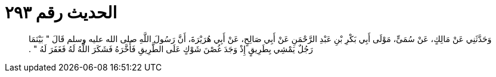 
= الحديث رقم ٢٩٣

[quote.hadith]
وَحَدَّثَنِي عَنْ مَالِكٍ، عَنْ سُمَىٍّ، مَوْلَى أَبِي بَكْرِ بْنِ عَبْدِ الرَّحْمَنِ عَنْ أَبِي صَالِحٍ، عَنْ أَبِي هُرَيْرَةَ، أَنَّ رَسُولَ اللَّهِ صلى الله عليه وسلم قَالَ ‏"‏ بَيْنَمَا رَجُلٌ يَمْشِي بِطَرِيقٍ إِذْ وَجَدَ غُصْنَ شَوْكٍ عَلَى الطَّرِيقِ فَأَخَّرَهُ فَشَكَرَ اللَّهُ لَهُ فَغَفَرَ لَهُ ‏"‏ ‏.‏